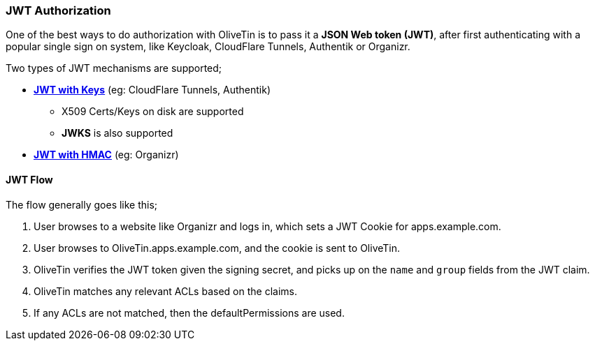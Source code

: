 [#jwt]
=== JWT Authorization

One of the best ways to do authorization with OliveTin is to pass it a **JSON Web token (JWT)**, after first authenticating with a popular single sign on system, like Keycloak, CloudFlare Tunnels, Authentik or Organizr.

Two types of JWT mechanisms are supported;

* **<<jwt-keys,JWT with Keys>>** (eg: CloudFlare Tunnels, Authentik)
** X509 Certs/Keys on disk are supported
** **JWKS** is also supported
* **<<jwt-hmac,JWT with HMAC>>** (eg: Organizr)

==== JWT Flow

The flow generally goes like this;

1. User browses to a website like Organizr and logs in, which sets a JWT Cookie for apps.example.com.
2. User browses to OliveTin.apps.example.com, and the cookie is sent to OliveTin.
3. OliveTin verifies the JWT token given the signing secret, and picks up on the `name` and `group` fields from the JWT claim.
4. OliveTin matches any relevant ACLs based on the claims.
5. If any ACLs are not matched, then the defaultPermissions are used.

